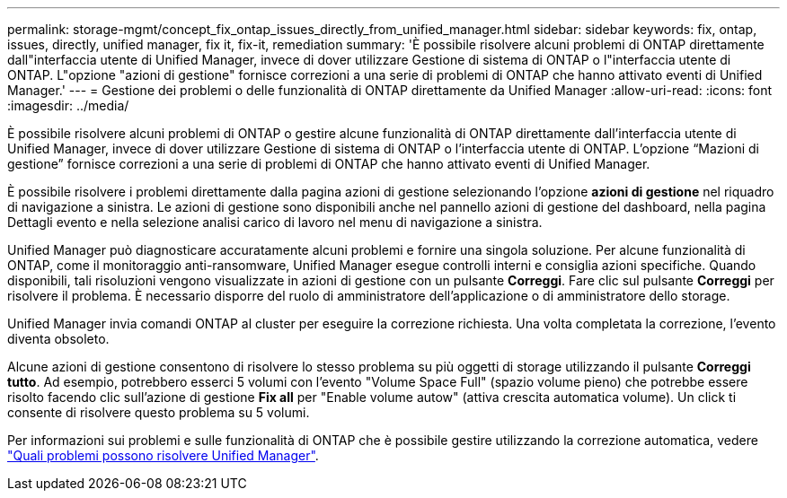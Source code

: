 ---
permalink: storage-mgmt/concept_fix_ontap_issues_directly_from_unified_manager.html 
sidebar: sidebar 
keywords: fix, ontap, issues, directly, unified manager, fix it, fix-it, remediation 
summary: 'È possibile risolvere alcuni problemi di ONTAP direttamente dall"interfaccia utente di Unified Manager, invece di dover utilizzare Gestione di sistema di ONTAP o l"interfaccia utente di ONTAP. L"opzione "azioni di gestione" fornisce correzioni a una serie di problemi di ONTAP che hanno attivato eventi di Unified Manager.' 
---
= Gestione dei problemi o delle funzionalità di ONTAP direttamente da Unified Manager
:allow-uri-read: 
:icons: font
:imagesdir: ../media/


[role="lead"]
È possibile risolvere alcuni problemi di ONTAP o gestire alcune funzionalità di ONTAP direttamente dall'interfaccia utente di Unified Manager, invece di dover utilizzare Gestione di sistema di ONTAP o l'interfaccia utente di ONTAP. L'opzione "`Mazioni di gestione`" fornisce correzioni a una serie di problemi di ONTAP che hanno attivato eventi di Unified Manager.

È possibile risolvere i problemi direttamente dalla pagina azioni di gestione selezionando l'opzione *azioni di gestione* nel riquadro di navigazione a sinistra. Le azioni di gestione sono disponibili anche nel pannello azioni di gestione del dashboard, nella pagina Dettagli evento e nella selezione analisi carico di lavoro nel menu di navigazione a sinistra.

Unified Manager può diagnosticare accuratamente alcuni problemi e fornire una singola soluzione. Per alcune funzionalità di ONTAP, come il monitoraggio anti-ransomware, Unified Manager esegue controlli interni e consiglia azioni specifiche. Quando disponibili, tali risoluzioni vengono visualizzate in azioni di gestione con un pulsante *Correggi*. Fare clic sul pulsante *Correggi* per risolvere il problema. È necessario disporre del ruolo di amministratore dell'applicazione o di amministratore dello storage.

Unified Manager invia comandi ONTAP al cluster per eseguire la correzione richiesta. Una volta completata la correzione, l'evento diventa obsoleto.

Alcune azioni di gestione consentono di risolvere lo stesso problema su più oggetti di storage utilizzando il pulsante *Correggi tutto*. Ad esempio, potrebbero esserci 5 volumi con l'evento "Volume Space Full" (spazio volume pieno) che potrebbe essere risolto facendo clic sull'azione di gestione *Fix all* per "Enable volume autow" (attiva crescita automatica volume). Un click ti consente di risolvere questo problema su 5 volumi.

Per informazioni sui problemi e sulle funzionalità di ONTAP che è possibile gestire utilizzando la correzione automatica, vedere link:../storage-mgmt/reference_what_ontap_issues_can_unified_manager_fix.html["Quali problemi possono risolvere Unified Manager"].
